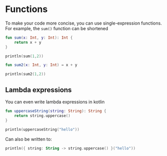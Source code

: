* Functions

To make your code more concise, you can use single-expression functions.
For example, the =sum()= function can be shortened

#+begin_src kotlin
  fun sum(x: Int, y: Int): Int {
      return x + y
  }

  println(sum(1,2))
#+end_src

#+RESULTS:
: 3

#+begin_src kotlin
  fun sum2(x: Int, y: Int) = x + y

  println(sum2(1,2))
#+end_src

#+RESULTS:
: 3

** Lambda expressions

You can even write lambda expressions in kotlin

#+begin_src kotlin
  fun uppercaseString(string: String): String {
      return string.uppercase()
  }

  println(uppercaseString("hello"))
#+end_src

#+RESULTS:
: HELLO

Can also be written to:

#+begin_src kotlin
  println({ string: String -> string.uppercase() }("hello"))
#+end_src

#+RESULTS:
: HELLO
